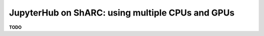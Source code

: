 .. _jh_cpus_gpus: 

JupyterHub on ShARC: using multiple CPUs and GPUs
=================================================

**TODO**
